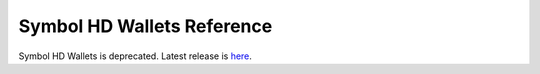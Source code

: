 ###########################
Symbol HD Wallets Reference
###########################

Symbol HD Wallets is deprecated.  Latest release is `here </_static/retired/symbol-hd-wallets/0.14.3/index.html>`__.

